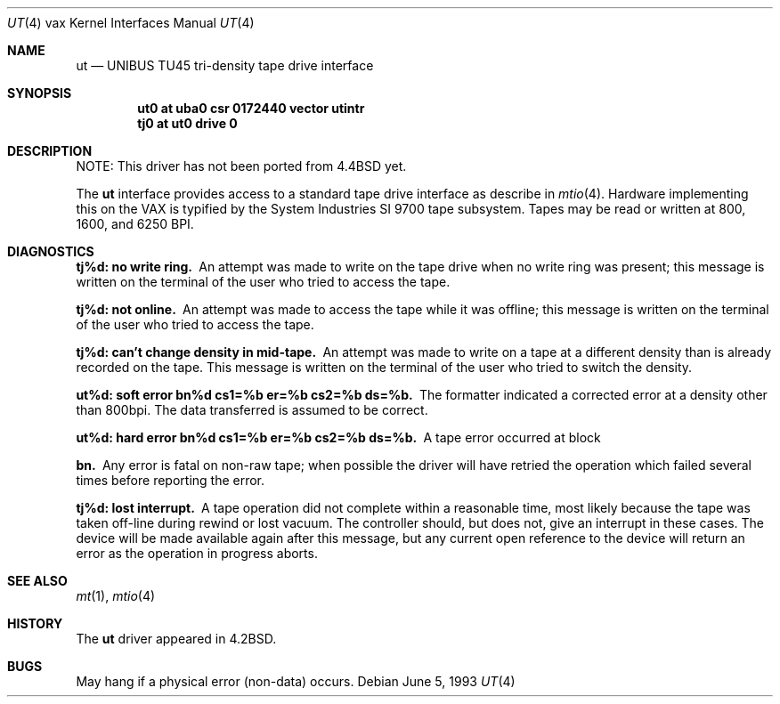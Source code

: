 .\"	$NetBSD: ut.4,v 1.9 2003/08/07 10:31:14 agc Exp $
.\"
.\" Copyright (c) 1983, 1991, 1993
.\"	The Regents of the University of California.  All rights reserved.
.\"
.\" Redistribution and use in source and binary forms, with or without
.\" modification, are permitted provided that the following conditions
.\" are met:
.\" 1. Redistributions of source code must retain the above copyright
.\"    notice, this list of conditions and the following disclaimer.
.\" 2. Redistributions in binary form must reproduce the above copyright
.\"    notice, this list of conditions and the following disclaimer in the
.\"    documentation and/or other materials provided with the distribution.
.\" 3. Neither the name of the University nor the names of its contributors
.\"    may be used to endorse or promote products derived from this software
.\"    without specific prior written permission.
.\"
.\" THIS SOFTWARE IS PROVIDED BY THE REGENTS AND CONTRIBUTORS ``AS IS'' AND
.\" ANY EXPRESS OR IMPLIED WARRANTIES, INCLUDING, BUT NOT LIMITED TO, THE
.\" IMPLIED WARRANTIES OF MERCHANTABILITY AND FITNESS FOR A PARTICULAR PURPOSE
.\" ARE DISCLAIMED.  IN NO EVENT SHALL THE REGENTS OR CONTRIBUTORS BE LIABLE
.\" FOR ANY DIRECT, INDIRECT, INCIDENTAL, SPECIAL, EXEMPLARY, OR CONSEQUENTIAL
.\" DAMAGES (INCLUDING, BUT NOT LIMITED TO, PROCUREMENT OF SUBSTITUTE GOODS
.\" OR SERVICES; LOSS OF USE, DATA, OR PROFITS; OR BUSINESS INTERRUPTION)
.\" HOWEVER CAUSED AND ON ANY THEORY OF LIABILITY, WHETHER IN CONTRACT, STRICT
.\" LIABILITY, OR TORT (INCLUDING NEGLIGENCE OR OTHERWISE) ARISING IN ANY WAY
.\" OUT OF THE USE OF THIS SOFTWARE, EVEN IF ADVISED OF THE POSSIBILITY OF
.\" SUCH DAMAGE.
.\"
.\"     from: @(#)ut.4	8.1 (Berkeley) 6/5/93
.\"
.Dd June 5, 1993
.Dt UT 4 vax
.Os
.Sh NAME
.Nm ut
.Nd
.Tn UNIBUS TU45
tri-density tape drive interface
.Sh SYNOPSIS
.Cd "ut0 at uba0 csr 0172440 vector utintr"
.Cd "tj0 at ut0 drive 0"
.Sh DESCRIPTION
NOTE: This driver has not been ported from
.Bx 4.4
yet.
.Pp
The
.Nm ut
interface provides access to a standard tape drive interface as
describe in
.Xr mtio 4 .
Hardware implementing this on the
.Tn VAX
is typified by the System
Industries
.Tn SI
9700 tape subsystem.  Tapes may be read or written
at 800, 1600, and 6250
.Tn BPI .
.Sh DIAGNOSTICS
.Bl -diag
.It tj%d: no write ring.
An attempt was made to write on the tape drive
when no write ring was present; this message is written on the terminal of
the user who tried to access the tape.
.Pp
.It tj%d: not online.
An attempt was made to access the tape while it
was offline; this message is written on the terminal of the user
who tried to access the tape.
.Pp
.It tj%d: can't change density in mid-tape.
An attempt was made to write
on a tape at a different density than is already recorded on the tape.
This message is written on the terminal of the user who tried to switch
the density.
.Pp
.It "ut%d: soft error bn%d cs1=%b er=%b cs2=%b ds=%b."
The formatter indicated a corrected error at a density other
than 800bpi.  The data transferred is assumed to be correct.
.Pp
.It "ut%d: hard error bn%d cs1=%b er=%b cs2=%b ds=%b."
A tape error occurred
at block
.Pp
.It bn.
Any error is
fatal on non-raw tape; when possible the driver will have retried
the operation which failed several times before reporting the error.
.Pp
.It tj%d: lost interrupt.
A tape operation did not complete
within a reasonable time, most likely because the tape was taken
off-line during rewind or lost vacuum.  The controller should, but does not,
give an interrupt in these cases.  The device will be made available
again after this message, but any current open reference to the device
will return an error as the operation in progress aborts.
.El
.Sh SEE ALSO
.Xr mt 1 ,
.Xr mtio 4
.Sh HISTORY
The
.Nm
driver appeared in
.Bx 4.2 .
.Sh BUGS
May hang if a physical error (non-data) occurs.
